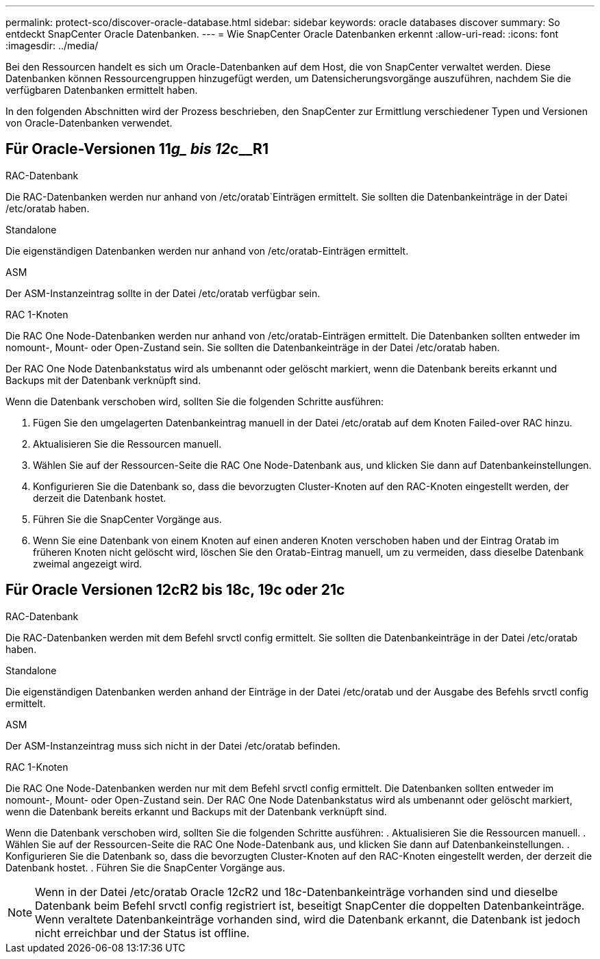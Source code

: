 ---
permalink: protect-sco/discover-oracle-database.html 
sidebar: sidebar 
keywords: oracle databases discover 
summary: So entdeckt SnapCenter Oracle Datenbanken. 
---
= Wie SnapCenter Oracle Datenbanken erkennt
:allow-uri-read: 
:icons: font
:imagesdir: ../media/


[role="lead"]
Bei den Ressourcen handelt es sich um Oracle-Datenbanken auf dem Host, die von SnapCenter verwaltet werden. Diese Datenbanken können Ressourcengruppen hinzugefügt werden, um Datensicherungsvorgänge auszuführen, nachdem Sie die verfügbaren Datenbanken ermittelt haben.

In den folgenden Abschnitten wird der Prozess beschrieben, den SnapCenter zur Ermittlung verschiedener Typen und Versionen von Oracle-Datenbanken verwendet.



== Für Oracle-Versionen 11__g_ bis 12__c__R1

.RAC-Datenbank
Die RAC-Datenbanken werden nur anhand von /etc/oratab`Einträgen ermittelt. Sie sollten die Datenbankeinträge in der Datei /etc/oratab haben.

.Standalone
Die eigenständigen Datenbanken werden nur anhand von /etc/oratab-Einträgen ermittelt.

.ASM
Der ASM-Instanzeintrag sollte in der Datei /etc/oratab verfügbar sein.

.RAC 1-Knoten
Die RAC One Node-Datenbanken werden nur anhand von /etc/oratab-Einträgen ermittelt. Die Datenbanken sollten entweder im nomount-, Mount- oder Open-Zustand sein. Sie sollten die Datenbankeinträge in der Datei /etc/oratab haben.

Der RAC One Node Datenbankstatus wird als umbenannt oder gelöscht markiert, wenn die Datenbank bereits erkannt und Backups mit der Datenbank verknüpft sind.

Wenn die Datenbank verschoben wird, sollten Sie die folgenden Schritte ausführen:

. Fügen Sie den umgelagerten Datenbankeintrag manuell in der Datei /etc/oratab auf dem Knoten Failed-over RAC hinzu.
. Aktualisieren Sie die Ressourcen manuell.
. Wählen Sie auf der Ressourcen-Seite die RAC One Node-Datenbank aus, und klicken Sie dann auf Datenbankeinstellungen.
. Konfigurieren Sie die Datenbank so, dass die bevorzugten Cluster-Knoten auf den RAC-Knoten eingestellt werden, der derzeit die Datenbank hostet.
. Führen Sie die SnapCenter Vorgänge aus.
. Wenn Sie eine Datenbank von einem Knoten auf einen anderen Knoten verschoben haben und der Eintrag Oratab im früheren Knoten nicht gelöscht wird, löschen Sie den Oratab-Eintrag manuell, um zu vermeiden, dass dieselbe Datenbank zweimal angezeigt wird.




== Für Oracle Versionen 12cR2 bis 18c, 19c oder 21c

.RAC-Datenbank
Die RAC-Datenbanken werden mit dem Befehl srvctl config ermittelt. Sie sollten die Datenbankeinträge in der Datei /etc/oratab haben.

.Standalone
Die eigenständigen Datenbanken werden anhand der Einträge in der Datei /etc/oratab und der Ausgabe des Befehls srvctl config ermittelt.

.ASM
Der ASM-Instanzeintrag muss sich nicht in der Datei /etc/oratab befinden.

.RAC 1-Knoten
Die RAC One Node-Datenbanken werden nur mit dem Befehl srvctl config ermittelt. Die Datenbanken sollten entweder im nomount-, Mount- oder Open-Zustand sein. Der RAC One Node Datenbankstatus wird als umbenannt oder gelöscht markiert, wenn die Datenbank bereits erkannt und Backups mit der Datenbank verknüpft sind.

Wenn die Datenbank verschoben wird, sollten Sie die folgenden Schritte ausführen: . Aktualisieren Sie die Ressourcen manuell. . Wählen Sie auf der Ressourcen-Seite die RAC One Node-Datenbank aus, und klicken Sie dann auf Datenbankeinstellungen. . Konfigurieren Sie die Datenbank so, dass die bevorzugten Cluster-Knoten auf den RAC-Knoten eingestellt werden, der derzeit die Datenbank hostet. . Führen Sie die SnapCenter Vorgänge aus.


NOTE: Wenn in der Datei /etc/oratab Oracle 12__c__R2 und 18__c__-Datenbankeinträge vorhanden sind und dieselbe Datenbank beim Befehl srvctl config registriert ist, beseitigt SnapCenter die doppelten Datenbankeinträge. Wenn veraltete Datenbankeinträge vorhanden sind, wird die Datenbank erkannt, die Datenbank ist jedoch nicht erreichbar und der Status ist offline.
